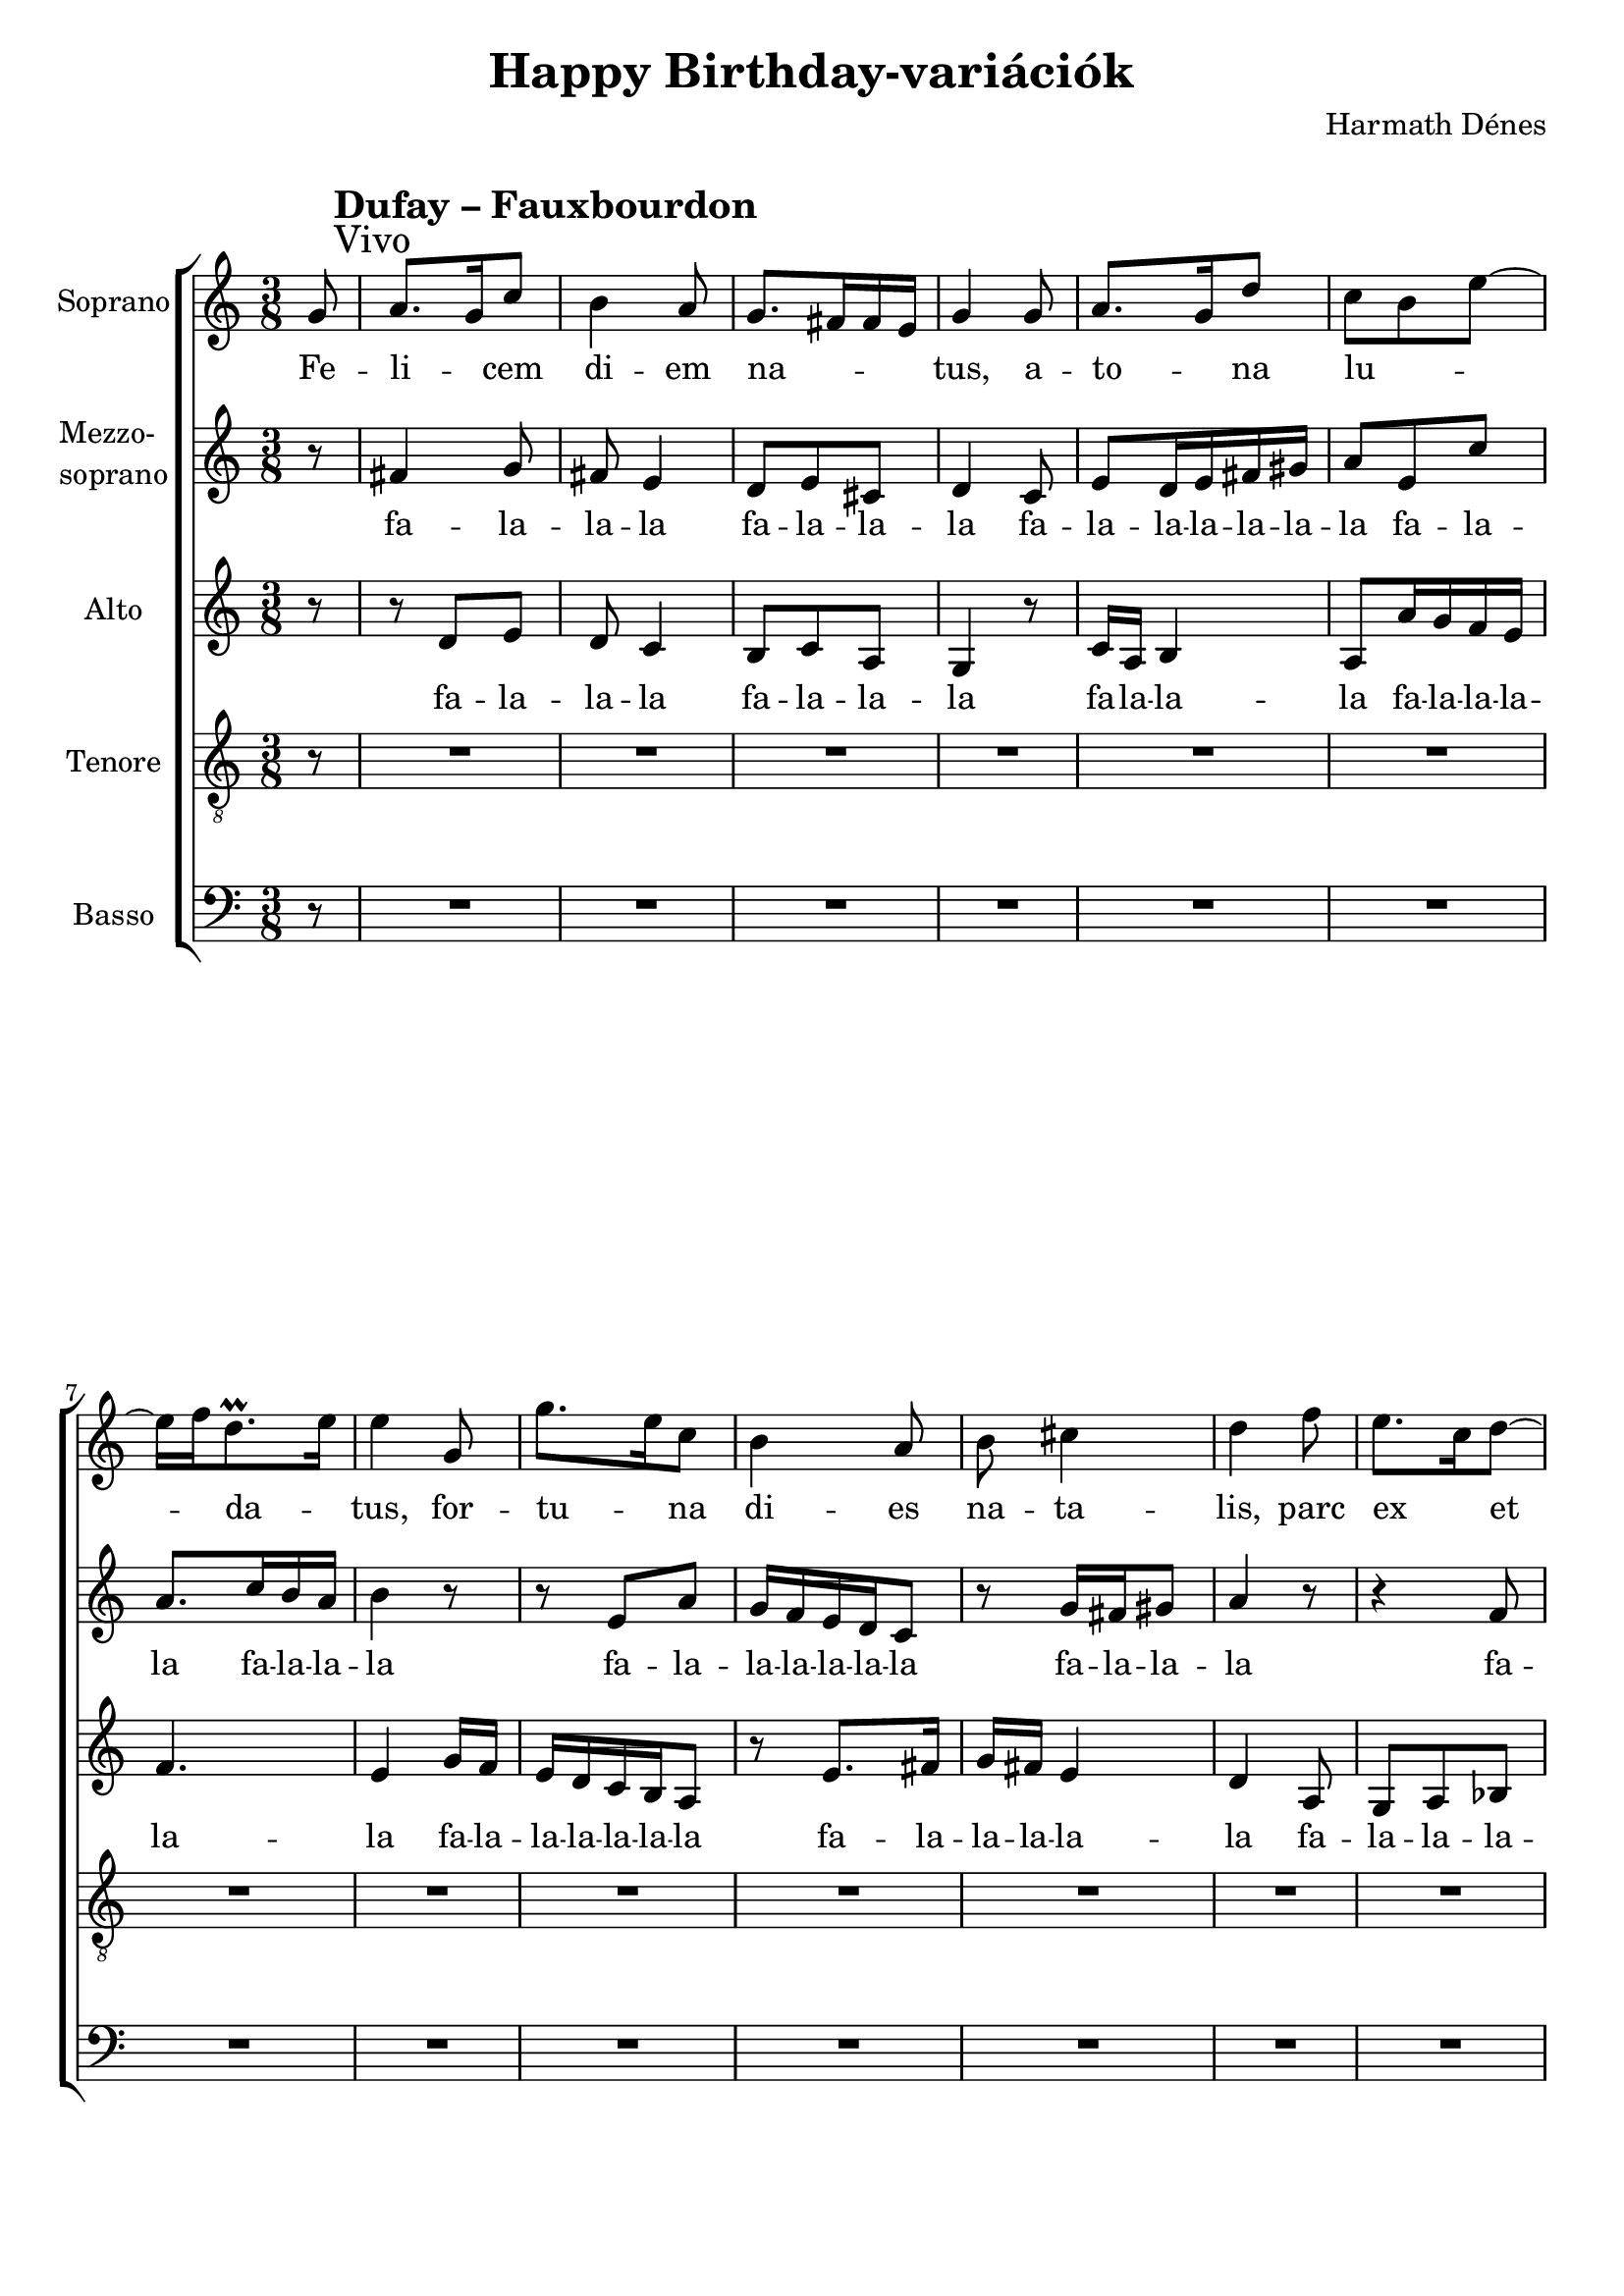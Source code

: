 \version "2.11.35"

\header {
	title = "Happy Birthday-variációk"
	composer = "Harmath Dénes"
	tagline = ""
}

section = #(define-music-function (parser location title expression) (string? string?) #{
	\break
	\mark \markup{\column{\line{\bold $title }\line{ $expression }}}
#})

SopranoA = \relative c'' {
	\override Score.RehearsalMark #'break-align-symbol = #'time-signature
	\override Score.RehearsalMark #'self-alignment-X = #-1.44
	\set Score.extraNatural = ##f
	\set Staff.instrumentName = "Soprano"
	\key c \major \time 3/8 \partial 8
	\section #"Dufay – Fauxbourdon" #"Vivo" g8 | % 21
	a8. g16 c8 | b4 a8 | % 23
	g8. fis!16 fis e | g4 g8 |   % 25
	a8. g16 d'8 | c b e ~ |   % 27
	e16 f d8.\prall e16 | e4 g,8 |   % 29
	g'8. e16 c8 | b4 a8 |   % 31
	b cis!4 | d f8 |   % 33
	e8. c16 d8 ~ | d c b ~ |   % 35
	b16 a8 gis! fis!16 | a4. ~ |   % 37
	a4^\markup{Fine} r8 |   % 39
	R4. | R4. |   % 41
	R4. | R4. |   % 43
	R4. | R4. |   % 45
	R4. | R4. |   % 47
	R4. | R4. |   % 49
	R4. | R4. |   % 51
	R4. | R4. |   % 53
	R4. | R4. |   % 55
	R4. | \once \override Score.TimeSignature #'stencil = ##f \time 2/8 r4
	^\markup{\halign #0.1 "D. C. al Fine"}
	\bar "|."
}
SopranoATextA = \lyricmode {
		\set stanza = ""
		Fe -- li -- _ cem di -- em 
		na -- _ _ _ tus, a -- 
		to -- _ na lu -- _ _ 
		_ _ da -- _ tus, for -- 
		tu -- _ na di -- es 
		na -- ta -- lis, parc 
		ex _ et _ mec -- co -- 
		_ cus tat _ vis. 
		_ 
		
}
MezzoB = \relative c'' {
	\set Staff.instrumentName = \markup{\column{"Mezzo-" \line{"soprano"}}}
	\clef G
	\key c \major \time 3/8 \partial 8 
	r8 |   % 21
	fis,!4 g8 | fis! e4 |   % 23
	d8 e cis! | d4 c8 |   % 25
	e d16 e fis! gis! | a8 e c' |   % 27
	a8. c16 b a | b4 r8 |   % 29
	r e, a | g16 f e d c8 |   % 31
	r g'16 fis! gis!8 | a4 r8 |   % 33
	r4 f8 | e8. c16 d8 |   % 35
	c16 e8 dis!8. | e4. ~ |   % 37
	e4 r8 |   % 39
	R4. | R4. |   % 41
	R4. | R4. |   % 43
	R4. | R4. |   % 45
	R4. | R4. |   % 47
	R4. | R4. |   % 49
	R4. | R4. |   % 51
	R4. | R4. |   % 53
	R4. | R4. |   % 55
	r8 e16 e e e | \time 2/8 e4 
	\bar "|."
}
MezzoBTextA = \lyricmode {
		\set stanza = "" 
		fa -- la -- la -- la 
		fa -- la -- la -- la fa -- 
		la -- la -- la -- la -- la -- la fa -- la -- 
		la fa -- la -- la -- la 
		fa -- la -- la -- la -- la -- la -- la 
		fa -- la -- la -- la 
		fa -- la -- la -- la -- 
		la -- la -- la -- la 
		_ 
		fa -- la -- la -- la -- la 
}
AltoC = \relative c' {
	\set Staff.instrumentName = "Alto"
	\clef G
	\key c \major \time 3/8 \partial 8  
	r8 |   % 21
	r d e | d c4 |   % 23
	b8 c a | g4 r8 |   % 25
	c16 a b4 | a8 a'16 g f e |   % 27
	f4. | e4 g16 f |   % 29
	e d c b a8 | r e'8. fis!16 |   % 31
	g fis! e4 | d a8 |   % 33
	g a bes! | c g' fis! |   % 35
	e16 c b4 | a4. ~ |   % 37
	a4 r8 |   % 39
	R4. | R4. |   % 41
	R4. | R4. |   % 43
	R4. | R4. |   % 45
	R4. | R4. |   % 47
	R4. | R4. |   % 49
	R4. | R4. |   % 51
	R4. | R4. |   % 53
	R4. | R4. |   % 55
	r8 a16 a a a | \time 2/8 a4
	\bar "|."
}
AltoCTextA = \lyricmode {
		\set stanza = ""
		fa -- la -- la -- la 
		fa -- la -- la -- la 
		fa -- la -- la -- la fa -- la -- la -- la -- 
		la -- la fa -- la -- 
		la -- la -- la -- la -- la fa -- la -- 
		la -- la -- la -- la fa -- 
		la -- la -- la -- la fa -- la -- 
		la -- la -- la -- la 
		_ 
		_ _ _ _ _ 
}
TenorD = \relative c {
	\set Staff.instrumentName = "Tenore"
	\clef "G_8"
	\key c \major \time 3/8 \partial 8  
	r8 |   % 21
	R4. | R4. |   % 23
	R4. | R4. |   % 25
	R4. | R4. |   % 27
	R4. | R4. |   % 29
	R4. | R4. |   % 31
	R4. | R4. |   % 33
	R4. | R4. |   % 35
	R4. | r8 e16 e e e |   % 37
	e4 e'8 |   % 39
	e4 e8 | g4 f8 |   % 41
	e d4 | c e8 |   % 43
	e4 f8 | e d8. c16 |   % 45
	b c d8. c16 | c8. b16 a8 |   % 47
	c4 c8 | c4 d8 |   % 49
	c b4 | a gis!8 |   % 51
	a4 a8 | c16 d e8. d16 |   % 53
	e8. d16 c b | a8. gis!16 fis!8 |   % 55
	a4. ~ | \time 2/8 a4 
	\bar "|."
}
TenorDTextA = \lyricmode {
		\set stanza = ""
		fa -- la -- la -- la -- 
		la Nem 
		tud -- juk, hogy kell 
		ej -- te -- ni, de 
		bol -- dog szü -- li -- na -- pot _ kí -- vá -- nunk ne -- _ 
		ki, ki -- nek ne -- 
		ve Guill -- aume Du -- 
		fay, de saj -- _ nos már 
		meg -- _ halt, és ez ne -- künk 
		fáj! _ 
}
BassE = \relative c {
	\set Staff.instrumentName = "Basso"
	\clef bass
	\key c \major \time 3/8 \partial 8
	r8 |   % 21
	R4. | R4. |   % 23
	R4. | R4. |   % 25
	R4. | R4. |   % 27
	R4. | R4. |   % 29
	R4. | R4. |   % 31
	R4. | R4. |   % 33
	R4. | R4. |   % 35
	R4. | r8 a16 a a a |   % 37
	a4 g'8 |   % 39
	a8. g16 c8 | b a4 |   % 41
	g8. f16 f g | e4 g8 |   % 43
	a8. g16 d'8 | c8. b16 e,8 |   % 45
	g e f ~ | f d4 |   % 47
	c c'8 | c,8. e16 g8 |   % 49
	a4 g8 | f e4 |   % 51
	d f8 | e8. c16 d8 ~ |   % 53
	d16 c f8 e ~ | e16 d b4 |   % 55
	a4. ~ | \time 2/8 a4 
	\bar "|."
}
BassETextA = \lyricmode {
		\set stanza = ""
		fa -- la -- la -- la -- 
		la
		Nem 
		tud -- juk, ho -- gyan kell 
		ki -- ej -- te -- _ ni, de 
		et -- től még bol -- dog szü -- li -- na -- pot _ ne -- 
		ki, kit úgy hív -- nak, 
		hogy Guill -- aume Du -- 
		fay, mű -- ve -- it é -- 
		_ ne -- kel -- ni _ so -- se 
		félj! _ 
}
\score {
	\relative <<
	\new ChoirStaff <<
		\context Staff = cSopranoAA <<
			\context Voice = cSopranoAA \SopranoA
		>>
		\context Lyrics = cSopranoAA { }

		\context Staff = cMezzoBA <<
			\context Voice = cMezzoBA \MezzoB
		>>
		\context Lyrics = cMezzoBA { }

		\context Staff = cAltoCA <<
			\context Voice = cAltoCA \AltoC
		>>
		\context Lyrics = cAltoCA { }

		\context Staff = cTenorDA <<
			\context Voice = cTenorDA \TenorD
		>>
		\context Lyrics = cTenorDA { }

		\context Staff = cBassEA <<
			\context Voice = cBassEA \BassE
		>>
		\context Lyrics = cBassEA { }
		>>
		\set Score.skipBars = ##t
		\set Score.melismaBusyProperties = #'()
		\context Lyrics = cSopranoAA \lyricsto cSopranoAA \SopranoATextA
		\context Lyrics = cMezzoBA \lyricsto cMezzoBA \MezzoBTextA
		\context Lyrics = cAltoCA \lyricsto cAltoCA \AltoCTextA
		\context Lyrics = cTenorDA \lyricsto cTenorDA \TenorDTextA
		\context Lyrics = cBassEA \lyricsto cBassEA \BassETextA
	>>
	\layout {}
	\midi {}
}
\paper {
	#(set-paper-size "a4")
	between-system-padding = 0
	margin-top = 0.5\cm
	margin-bottom = 0.5\cm
	after-title-space = 0
	head-separation = 0
	ragged-last-bottom = ##f
}
